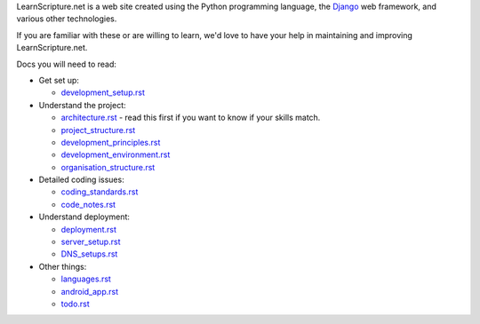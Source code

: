 LearnScripture.net is a web site created using the Python programming language,
the `Django <https://www.djangoproject.com/>`_ web framework, and various other technologies.

If you are familiar with these or are willing to learn, we'd love to have your help
in maintaining and improving LearnScripture.net.

Docs you will need to read:

* Get set up:

  - `<development_setup.rst>`_

* Understand the project:

  - `<architecture.rst>`_ - read this first if you want to know if your skills match.
  - `<project_structure.rst>`_
  - `<development_principles.rst>`_
  - `<development_environment.rst>`_
  - `<organisation_structure.rst>`_

* Detailed coding issues:

  - `<coding_standards.rst>`_
  - `<code_notes.rst>`_

* Understand deployment:

  - `<deployment.rst>`_
  - `<server_setup.rst>`_
  - `<DNS_setups.rst>`_

* Other things:

  - `<languages.rst>`_
  - `<android_app.rst>`_
  - `<todo.rst>`_
